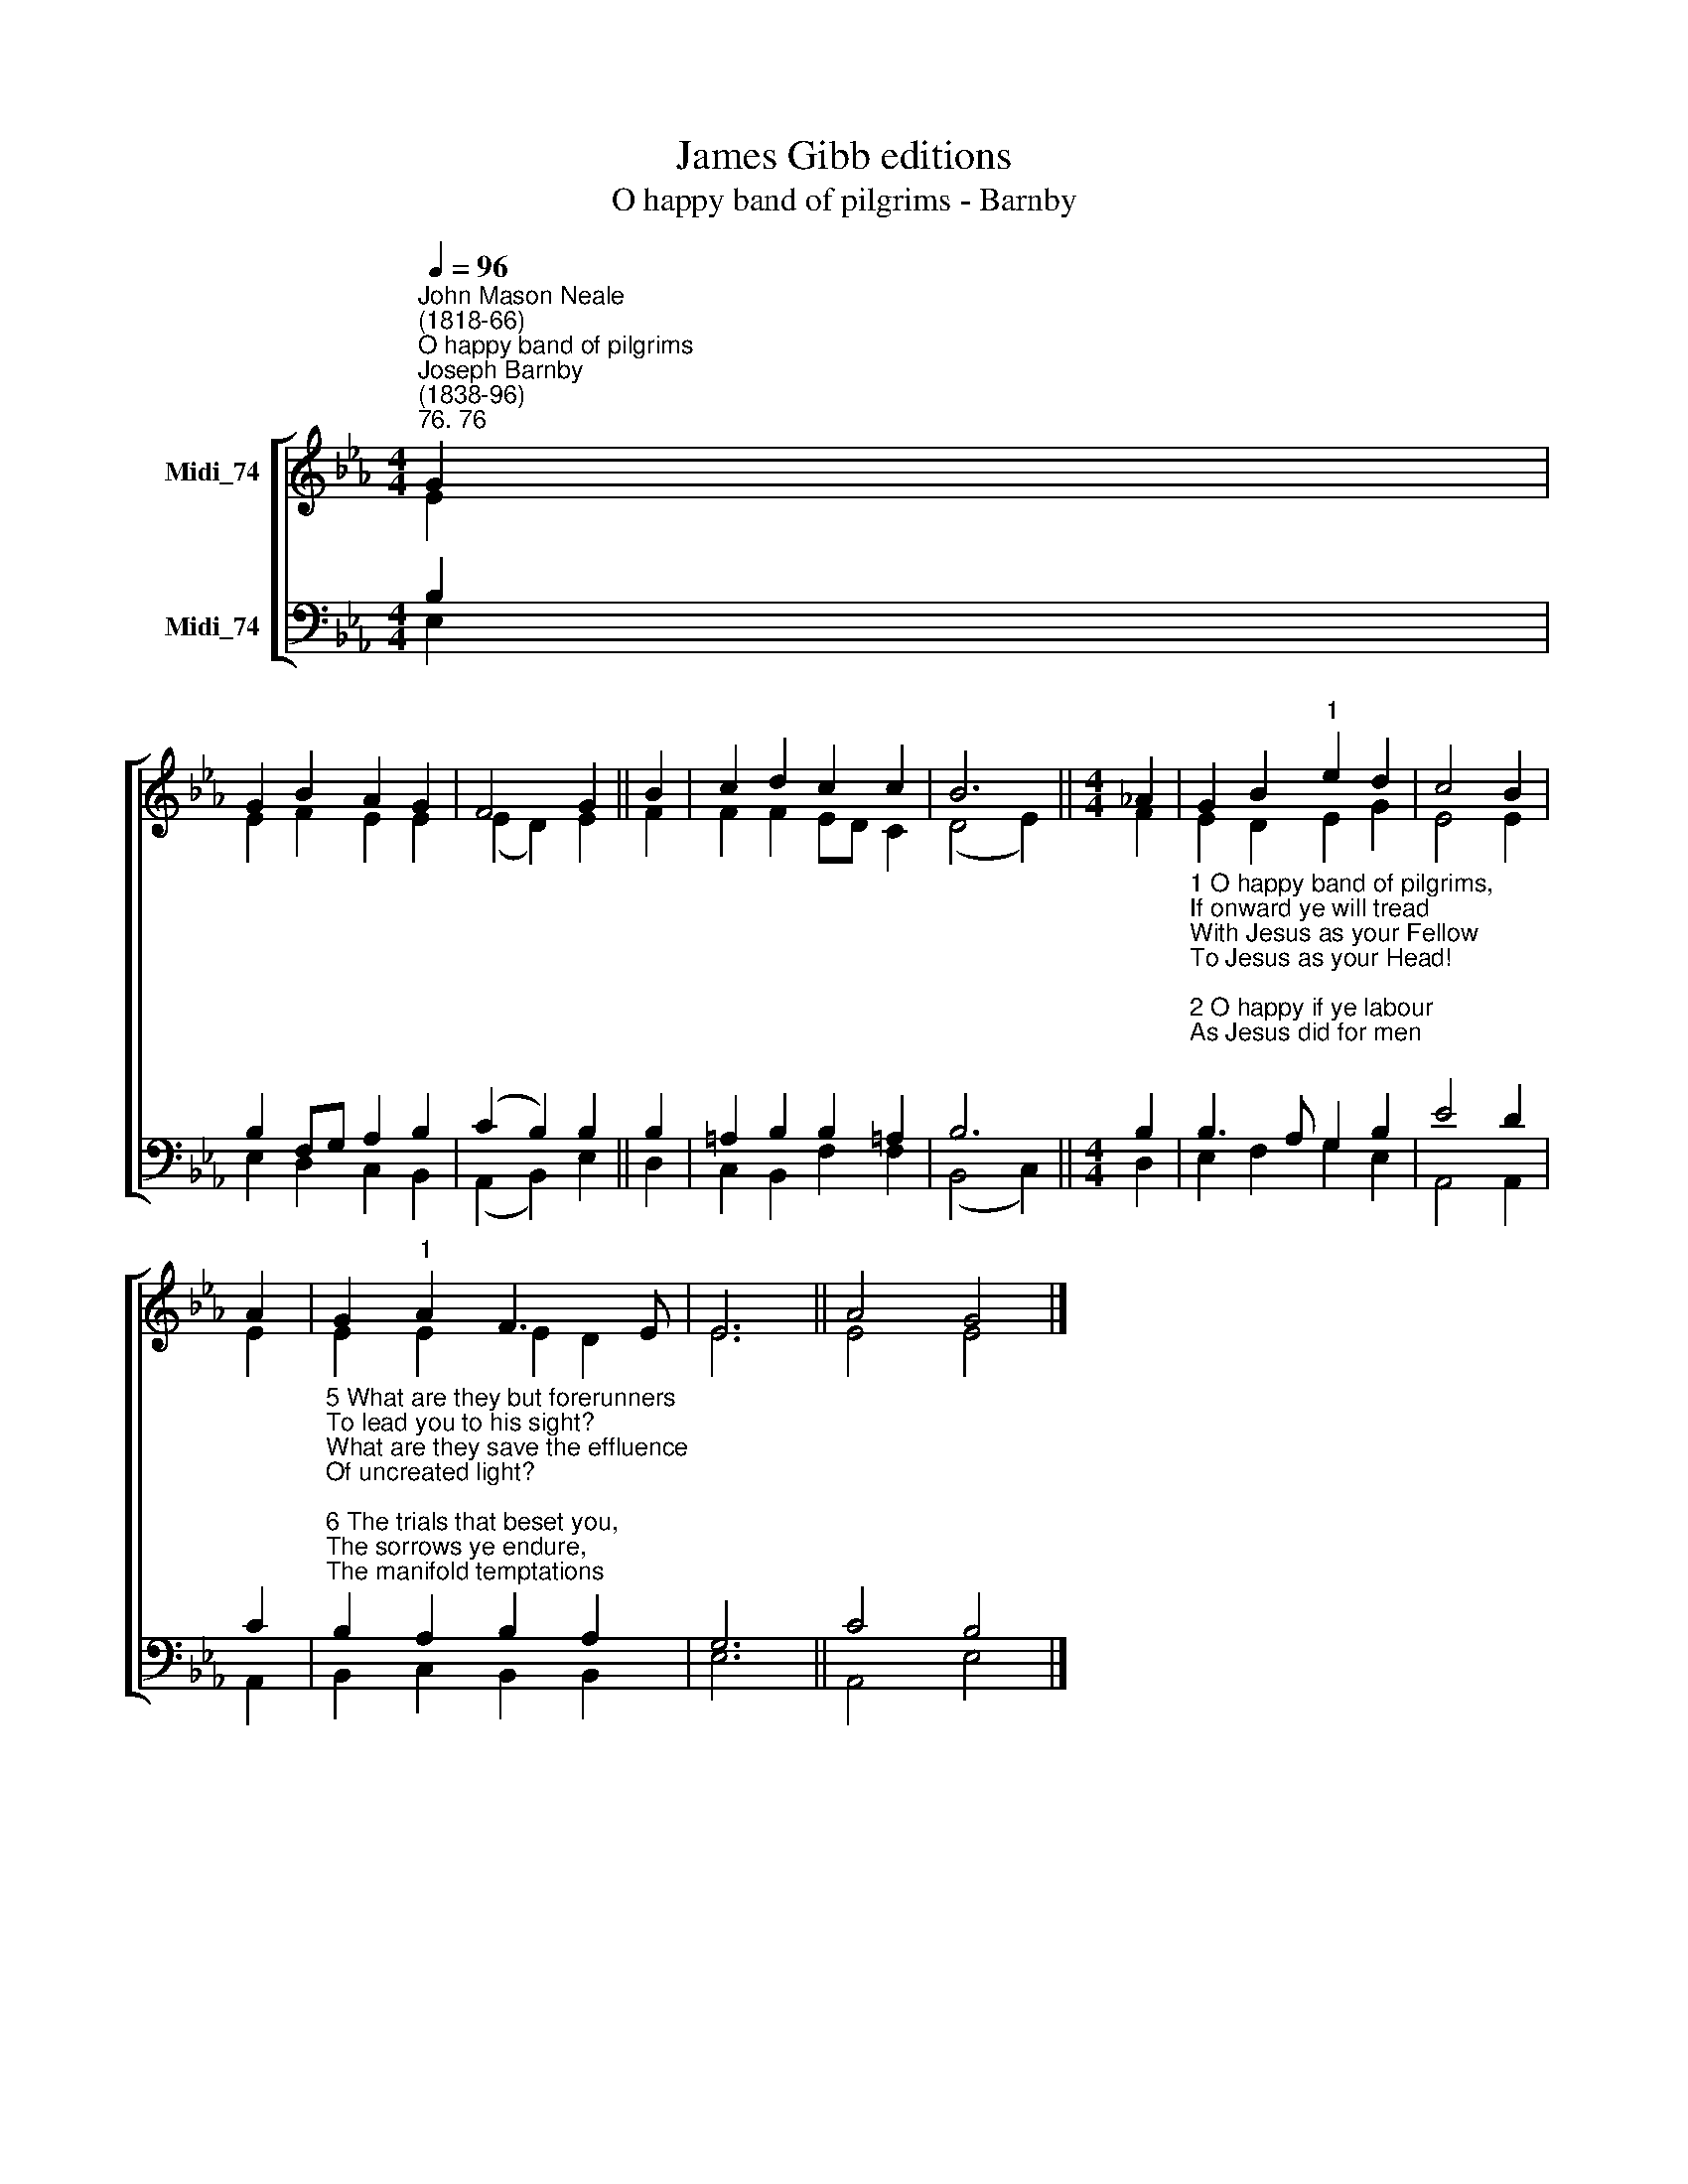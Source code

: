 X:1
T:James Gibb editions
T:O happy band of pilgrims - Barnby
%%score [ ( 1 2 ) ( 3 4 ) ]
L:1/8
Q:1/4=96
M:4/4
K:Eb
V:1 treble nm="Midi_74"
V:2 treble 
V:3 bass nm="Midi_74"
V:4 bass 
V:1
"^John Mason Neale\n(1818-66)""^O happy band of pilgrims""^Joseph Barnby\n(1838-96)""^76. 76" G2 | %1
 G2 B2 A2 G2 | F4 G2 || B2 | c2 d2 c2 c2 | B6 ||[M:4/4] !courtesy!_A2 | G2 B2"^1" e2 d2 | c4 B2 | %9
 A2 | G2"^1" A2 F3 E | E6 || A4 G4 |] %13
V:2
 E2 | E2 F2 E2 E2 | (E2 D2) E2 || F2 | F2 F2 ED C2 | (D4 E2) ||[M:4/4] F2 | E2 D2 E2 G2 | E4 E2 | %9
 E2 | E2 E2 E2 D2 | E6 || E4 E4 |] %13
V:3
 B,2 | B,2 F,G, A,2 B,2 | (C2 B,2) B,2 || B,2 | =A,2 B,2 B,2 !courtesy!=A,2 | B,6 ||[M:4/4] B,2 | %7
"^1 O happy band of pilgrims,\nIf onward ye will tread\nWith Jesus as your Fellow\nTo Jesus as your Head!\n\n2 O happy if ye labour\nAs Jesus did for men;\nO happy if ye hunger\nAs Jesus hungered then!\n\n3 The cross that Jesus carried\nHe carried as your due;\nThe crown that Jesus weareth,\nHe weareth it for you.\n\n4 The faith by which ye see him,\nThe hope in which ye yearn,\nThe love that through all troubles\nTo him alone will turn," B,3 A, G,2 B,2 | %8
 E4 D2 | C2 | %10
"^5 What are they but forerunners\nTo lead you to his sight?\nWhat are they save the effluence\nOf uncreated light?\n\n6 The trials that beset you,\nThe sorrows ye endure,\nThe manifold temptations\nThat death alone can cure,\n\n7 What are they but his jewels\nOf right celestial worth?\nWhat are they but the ladder\nSet up to heaven on earth?\n\n8 O happy band of pilgrims,\nLook upward to the skies,\nWhere such a light affliction\nShall win you such a prize!" B,2 A,2 B,2 A,2 | %11
 G,6 || C4 B,4 |] %13
V:4
 E,2 | E,2 D,2 C,2 B,,2 | (A,,2 B,,2) E,2 || D,2 | C,2 B,,2 F,2 F,2 | (B,,4 C,2) ||[M:4/4] D,2 | %7
 E,2 F,2 G,2 E,2 | A,,4 A,,2 | A,,2 | B,,2 C,2 B,,2 B,,2 | E,6 || A,,4 E,4 |] %13

